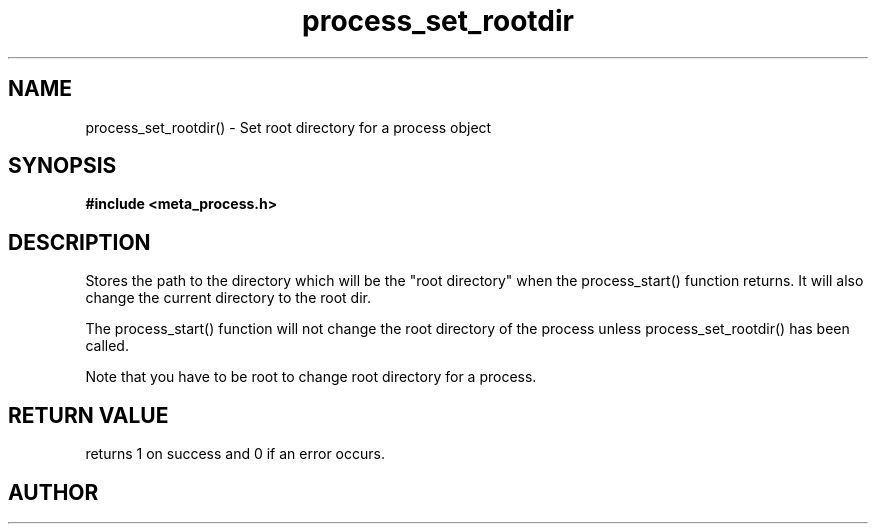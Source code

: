 .TH process_set_rootdir 3 2016-01-30 "" "The Meta C Library"
.SH NAME
process_set_rootdir() \- Set root directory for a process object
.SH SYNOPSIS
.B #include <meta_process.h>
.sp
.Fo "int process_set_rootdir"
.Fa "process p"
.Fa "const char* path"
.Fc
.SH DESCRIPTION
Stores the path to the directory which will be the 
"root directory" when the process_start() function
returns. It will also change the current directory
to the root dir.
.PP
The process_start() function will not change the root
directory of the process unless process_set_rootdir()
has been called.
.PP
Note that you have to be root to change root directory
for a process. 
.SH RETURN VALUE
.Nm
returns 1 on success and 0 if an error occurs.
.SH AUTHOR
.An B. Augestad, bjorn.augestad@gmail.com
